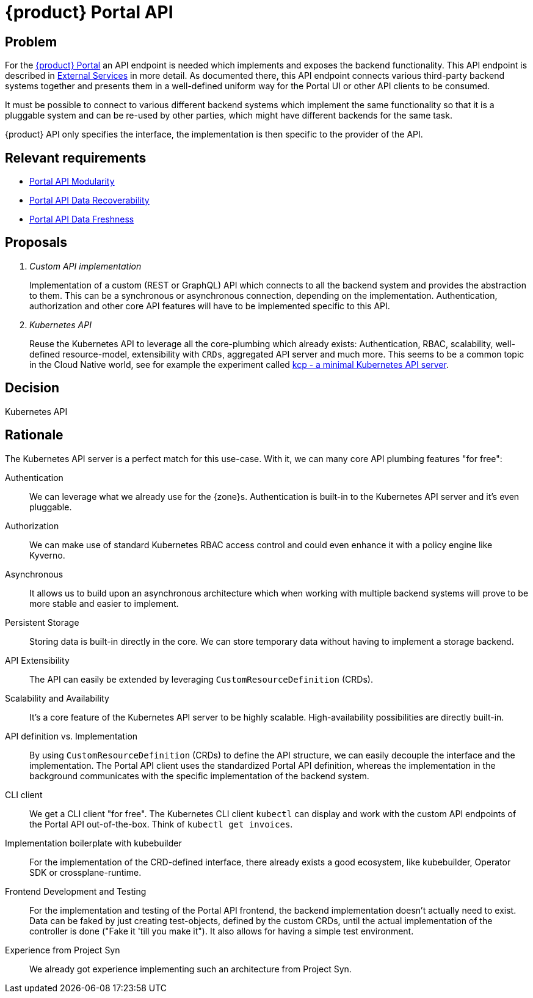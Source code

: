 = {product} Portal API

== Problem

For the xref:explanation/system/details-ui.adoc[{product} Portal] an API endpoint is needed which implements and exposes the backend functionality.
This API endpoint is described in xref:explanation/system/details-external-services.adoc[External Services] in more detail.
As documented there, this API endpoint connects various third-party backend systems together and presents them in a well-defined uniform way for the Portal UI or other API clients to be consumed.

It must be possible to connect to various different backend systems which implement the same functionality so that it is a pluggable system and can be re-used by other parties, which might have different backends for the same task.

{product} API only specifies the interface, the implementation is then specific to the provider of the API.

== Relevant requirements

* xref:references/quality-requirements/maintainability/portal-api-modularity.adoc[Portal API Modularity]
* xref:references/quality-requirements/reliability/portal-api-data-recoverability.adoc[Portal API Data Recoverability]
* xref:references/quality-requirements/performance/portal-api-data-freshness.adoc[Portal API Data Freshness]

== Proposals

[qanda]
Custom API implementation::
Implementation of a custom (REST or GraphQL) API which connects to all the backend system and provides the abstraction to them.
This can be a synchronous or asynchronous connection, depending on the implementation.
Authentication, authorization and other core API features will have to be implemented specific to this API.

Kubernetes API::
Reuse the Kubernetes API to leverage all the core-plumbing which already exists: Authentication, RBAC, scalability, well-defined resource-model, extensibility with `CRDs`, aggregated API server and much more.
This seems to be a common topic in the Cloud Native world, see for example the experiment called https://github.com/kcp-dev/kcp[kcp - a minimal Kubernetes API server].

== Decision

Kubernetes API

== Rationale

The Kubernetes API server is a perfect match for this use-case. With it, we can many core API plumbing features "for free":

Authentication::
We can leverage what we already use for the {zone}s.
Authentication is built-in to the Kubernetes API server and it's even pluggable.

Authorization::
We can make use of standard Kubernetes RBAC access control and could even enhance it with a policy engine like Kyverno.

Asynchronous::
It allows us to build upon an asynchronous architecture which when working with multiple backend systems will prove to be more stable and easier to implement.

Persistent Storage::
Storing data is built-in directly in the core.
We can store temporary data without having to implement a storage backend.

API Extensibility::
The API can easily be extended by leveraging `CustomResourceDefinition` (CRDs).

Scalability and Availability::
It's a core feature of the Kubernetes API server to be highly scalable.
High-availability possibilities are directly built-in.

API definition vs. Implementation::
By using `CustomResourceDefinition` (CRDs) to define the API structure, we can easily decouple the interface and the implementation.
The Portal API client uses the standardized Portal API definition, whereas the implementation in the background communicates with the specific implementation of the backend system.

CLI client::
We get a CLI client "for free".
The Kubernetes CLI client `kubectl` can display and work with the custom API endpoints of the Portal API out-of-the-box.
Think of `kubectl get invoices`.

Implementation boilerplate with kubebuilder::
For the implementation of the CRD-defined interface, there already exists a good ecosystem, like kubebuilder, Operator SDK or crossplane-runtime.

Frontend Development and Testing::
For the implementation and testing of the Portal API frontend, the backend implementation doesn't actually need to exist.
Data can be faked by just creating test-objects, defined by the custom CRDs, until the actual implementation of the controller is done ("Fake it 'till you make it").
It also allows for having a simple test environment.

Experience from Project Syn::
We already got experience implementing such an architecture from Project Syn.
